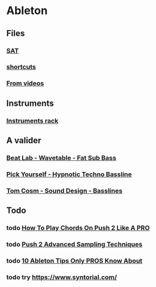 * Ableton
** Files
*** [[file:files/SAT/sat.org][SAT]]
*** [[file:shortcuts.org][shortcuts]]
*** [[file:files/videos.org][From videos]]

** Instruments
*** [[file:files/instruments-rack.org][Instruments rack]]

** A valider
*** [[file:files/beat-lab-wvetable-fat-sub-bass.org][Beat Lab - Wavetable - Fat Sub Bass]]
*** [[file:files/pick-yourself-hypnotic-techno-bassline.org][Pick Yourself - Hypnotic Techno Bassline]]
*** [[file:files/tom-cosm-sound-design-bassline.org][Tom Cosm - Sound Design - Basslines]]

** Todo
*** todo [[https://www.youtube.com/watch?v=7qFQ3pfU3GM][How To Play Chords On Push 2 Like A PRO]]
*** todo [[https://www.youtube.com/watch?v=vGGDKnT62XU][Push 2 Advanced Sampling Techniques]]
*** todo [[https://www.youtube.com/watch?v=g5AnwiD_Cn4][10 Ableton Tips Only PROS Know About]]
*** todo try https://www.syntorial.com/

